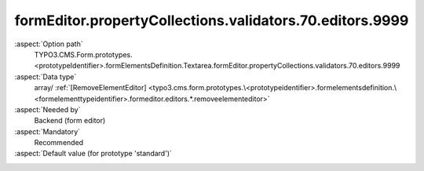 formEditor.propertyCollections.validators.70.editors.9999
---------------------------------------------------------

:aspect:`Option path`
      TYPO3.CMS.Form.prototypes.<prototypeIdentifier>.formElementsDefinition.Textarea.formEditor.propertyCollections.validators.70.editors.9999

:aspect:`Data type`
      array/ :ref:`[RemoveElementEditor] <typo3.cms.form.prototypes.\<prototypeidentifier>.formelementsdefinition.\<formelementtypeidentifier>.formeditor.editors.*.removeelementeditor>`

:aspect:`Needed by`
      Backend (form editor)

:aspect:`Mandatory`
      Recommended

:aspect:`Default value (for prototype 'standard')`
      .. code-block:: yaml
         :linenos:
         :emphasize-lines: 8-

         Textarea:
           formEditor:
             propertyCollections:
               validators:
                 70:
                   identifier: NumberRange
                   editors:
                     9999:
                       identifier: removeButton
                       templateName: Inspector-RemoveElementEditor

